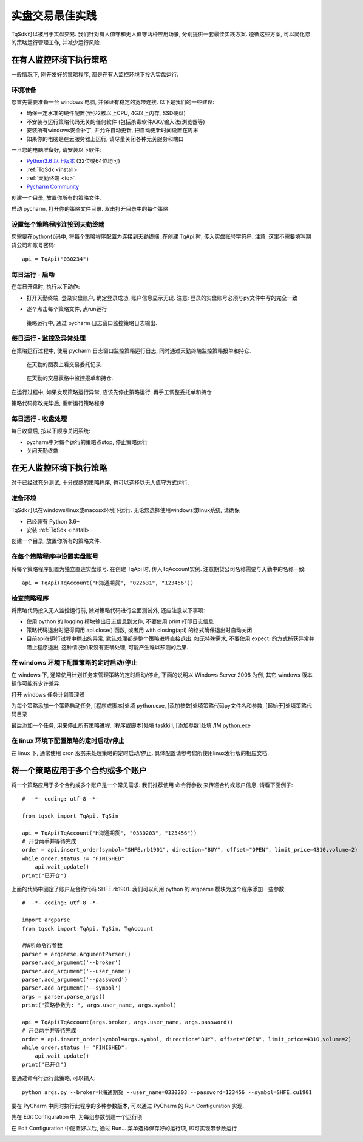 实盘交易最佳实践
=================================================
TqSdk可以被用于实盘交易. 我们针对有人值守和无人值守两种应用场景, 分别提供一套最佳实践方案. 遵循这些方案, 可以简化您的策略运行管理工作, 并减少运行风险.


在有人监控环境下执行策略
-------------------------------------------------
一般情况下, 刚开发好的策略程序, 都是在有人监控环境下投入实盘运行. 


环境准备
~~~~~~~~~~~~~~~~~~~~~~~~~~~~~~~~~~~~~~~~~~~~~~~~~
您首先需要准备一台 windows 电脑, 并保证有稳定的宽带连接. 以下是我们的一些建议:

* 确保一定水准的硬件配置(至少2核以上CPU, 4G以上内存, SSD硬盘)
* 不安装与运行策略代码无关的任何软件 (包括杀毒软件/QQ/输入法/浏览器等)
* 安装所有windows安全补丁, 并允许自动更新, 把自动更新时间设置在周末
* 如果你的电脑是在云服务器上运行, 请尽量关闭各种无关服务和端口

一旦您的电脑准备好, 请安装以下软件:

* `Python3.6 以上版本 <https://www.python.org/downloads/windows/>`_  (32位或64位均可) 
* :ref:`TqSdk <install>`
* :ref:`天勤终端 <tq>`
* `Pycharm Community <https://www.jetbrains.com/pycharm/download/#section=windows>`_

创建一个目录, 放置你所有的策略文件. 

启动 pycharm, 打开你的策略文件目录. 双击打开目录中的每个策略

.. image:: ../images/pycharm_open_directory.png


设置每个策略程序连接到天勤终端
~~~~~~~~~~~~~~~~~~~~~~~~~~~~~~~~~~~~~~~~~~~~~~~~~
您需要在python代码中, 将每个策略程序配置为连接到天勤终端. 在创建 TqApi 时, 传入实盘账号字符串. 注意: 这里不需要填写期货公司和账号密码::

  api = TqApi("030234")


每日运行 - 启动
~~~~~~~~~~~~~~~~~~~~~~~~~~~~~~~~~~~~~~~~~~~~~~~~~
在每日开盘时, 执行以下动作:

* 打开天勤终端, 登录实盘账户, 确定登录成功, 账户信息显示无误. 注意: 登录的实盘账号必须与py文件中写的完全一致

.. image:: ../images/tianqin_login_real.png

* 逐个点击每个策略文件, 点run运行

.. image:: ../images/pycharm_run.png


.. figure:: ../images/pycharm_process_console.png
   :alt: 通过 pycharm 日志窗口监控策略日志输出

   策略运行中, 通过 pycharm 日志窗口监控策略日志输出.


每日运行 - 监控及异常处理
~~~~~~~~~~~~~~~~~~~~~~~~~~~~~~~~~~~~~~~~~~~~~~~~~
在策略运行过程中, 使用 pycharm 日志窗口监控策略运行日志, 同时通过天勤终端监控策略报单和持仓.

.. figure:: ../images/tianqin_chart_trade.png
   :alt: 在天勤的图表上看交易委托记录

   在天勤的图表上看交易委托记录.

   
.. figure:: ../images/tianqin_list_trade.png
   :alt: 在天勤的交易表格中监控报单和持仓

   在天勤的交易表格中监控报单和持仓.



在运行过程中, 如果发现策略运行异常, 应该先停止策略运行, 再手工调整委托单和持仓

策略代码修改完毕后, 重新运行策略程序


每日运行 - 收盘处理
~~~~~~~~~~~~~~~~~~~~~~~~~~~~~~~~~~~~~~~~~~~~~~~~~
每日收盘后, 按以下顺序关闭系统:

* pycharm中对每个运行的策略点stop, 停止策略运行
* 关闭天勤终端


  
在无人监控环境下执行策略
-------------------------------------------------
对于已经过充分测试, 十分成熟的策略程序, 也可以选择以无人值守方式运行. 

准备环境
~~~~~~~~~~~~~~~~~~~~~~~~~~~~~~~~~~~~~~~~~~~~~~~~~
TqSdk可以在windows/linux或macosx环境下运行. 无论您选择使用windows或linux系统, 请确保

* 已经装有 Python 3.6+
* 安装 :ref:`TqSdk <install>`

创建一个目录, 放置你所有的策略文件. 


在每个策略程序中设置实盘账号
~~~~~~~~~~~~~~~~~~~~~~~~~~~~~~~~~~~~~~~~~~~~~~~~~
将每个策略程序配置为独立直连实盘账号. 在创建 TqApi 时, 传入TqAccount实例. 注意期货公司名称需要与天勤中的名称一致::

  api = TqApi(TqAccount("H海通期货", "022631", "123456"))


检查策略程序
~~~~~~~~~~~~~~~~~~~~~~~~~~~~~~~~~~~~~~~~~~~~~~~~~
将策略代码投入无人监控运行前, 除对策略代码进行全面测试外, 还应注意以下事项:

* 使用 python 的 logging 模块输出日志信息到文件, 不要使用 print 打印日志信息
* 策略代码退出时记得调用 api.close() 函数, 或者用 with closing(api) 的格式确保退出时自动关闭
* 目前api在运行过程中抛出的异常, 默认处理都是整个策略进程直接退出. 如无特殊需求, 不要使用 expect: 的方式捕获异常并阻止程序退出, 这种情况如果没有正确处理, 可能产生难以预测的后果.


在 windows 环境下配置策略的定时启动/停止
~~~~~~~~~~~~~~~~~~~~~~~~~~~~~~~~~~~~~~~~~~~~~~~~~
在 windows 下, 通常使用计划任务来管理策略的定时启动/停止, 下面的说明以 Windows Server 2008 为例, 其它 windows 版本操作可能有少许差异.


打开 windows 任务计划管理器

.. image:: ../images/win2008_start_scheduled_task.png


为每个策略添加一个策略启动任务, [程序或脚本]处填 python.exe, [添加参数]处填策略代码py文件名和参数, [起始于]处填策略代码目录

.. image:: ../images/win2008_scheduled_task_python.png


最后添加一个任务, 用来停止所有策略进程. [程序或脚本]处填 taskkill, [添加参数]处填 /IM python.exe

.. image:: ../images/win2008_scheduled_task_kill.png


在 linux 环境下配置策略的定时启动/停止
~~~~~~~~~~~~~~~~~~~~~~~~~~~~~~~~~~~~~~~~~~~~~~~~~
在 linux 下, 通常使用 cron 服务来处理策略的定时启动/停止. 具体配置请参考您所使用linux发行版的相应文档. 


将一个策略应用于多个合约或多个账户
-------------------------------------------------
将一个策略应用于多个合约或多个账户是一个常见需求. 我们推荐使用 命令行参数 来传递合约或账户信息. 请看下面例子::

  #  -*- coding: utf-8 -*-

  from tqsdk import TqApi, TqSim

  api = TqApi(TqAccount("H海通期货", "0330203", "123456"))
  # 开仓两手并等待完成
  order = api.insert_order(symbol="SHFE.rb1901", direction="BUY", offset="OPEN", limit_price=4310,volume=2)
  while order.status != "FINISHED":
      api.wait_update()
  print("已开仓")

  
上面的代码中固定了账户及合约代码 SHFE.rb1901. 我们可以利用 python 的 argparse 模块为这个程序添加一些参数::

  #  -*- coding: utf-8 -*-

  import argparse
  from tqsdk import TqApi, TqSim, TqAccount

  #解析命令行参数
  parser = argparse.ArgumentParser()
  parser.add_argument('--broker')
  parser.add_argument('--user_name')
  parser.add_argument('--password')
  parser.add_argument('--symbol')
  args = parser.parse_args()
  print("策略参数为: ", args.user_name, args.symbol)

  api = TqApi(TqAccount(args.broker, args.user_name, args.password))
  # 开仓两手并等待完成
  order = api.insert_order(symbol=args.symbol, direction="BUY", offset="OPEN", limit_price=4310,volume=2)
  while order.status != "FINISHED":
      api.wait_update()
  print("已开仓")

要通过命令行运行此策略, 可以输入::

  python args.py --broker=H海通期货 --user_name=0330203 --password=123456 --symbol=SHFE.cu1901


要在 PyCharm 中同时执行此程序的多种参数版本, 可以通过 PyCharm 的 Run Configuration 实现.


先在 Edit Configuration 中, 为每组参数创建一个运行项

.. image:: ../images/pycharm_edit_configuration_entry.png

.. image:: ../images/pycharm_edit_configuration.png


在 Edit Configuration 中配置好以后, 通过 Run... 菜单选择保存好的运行项, 即可实现带参数运行

.. image:: ../images/pycharm_run_configuration.png


